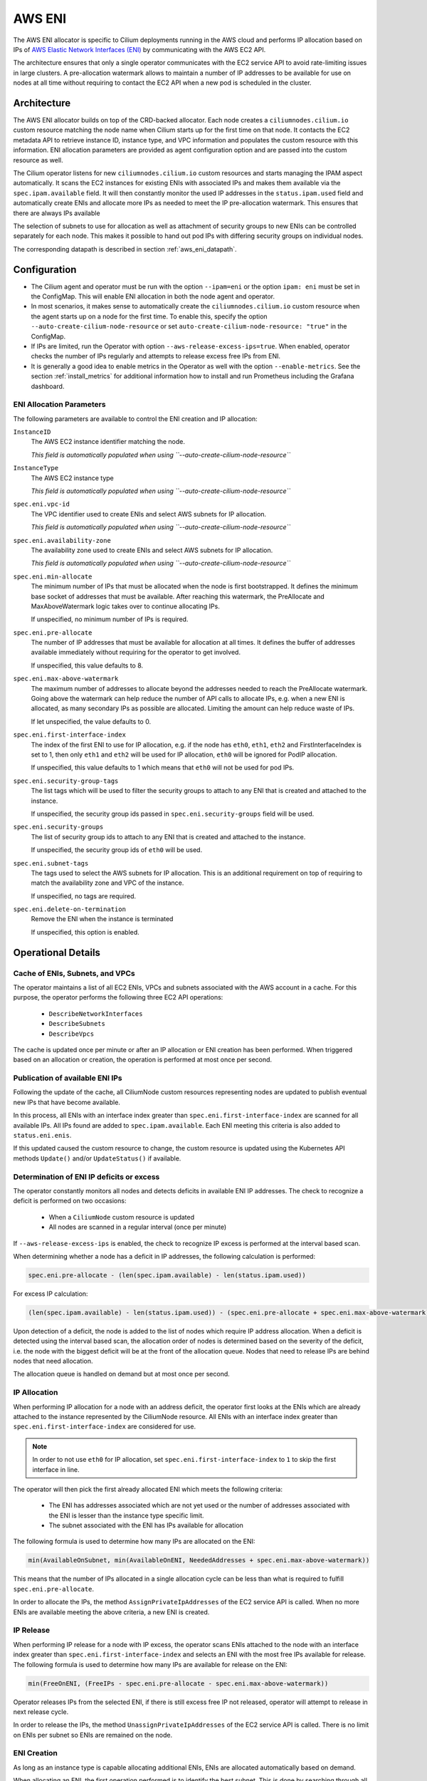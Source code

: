 .. only:: not (epub or latex or html)

    WARNING: You are looking at unreleased Cilium documentation.
    Please use the official rendered version released here:
    http://docs.cilium.io

.. _ipam_eni:

#######
AWS ENI
#######

The AWS ENI allocator is specific to Cilium deployments running in the AWS
cloud and performs IP allocation based on IPs of `AWS Elastic Network Interfaces (ENI)
<https://docs.aws.amazon.com/AWSEC2/latest/UserGuide/using-eni.html>`__ by
communicating with the AWS EC2 API.

The architecture ensures that only a single operator communicates with the EC2
service API to avoid rate-limiting issues in large clusters. A pre-allocation
watermark allows to maintain a number of IP addresses to be available for use
on nodes at all time without requiring to contact the EC2 API when a new pod is
scheduled in the cluster.

************
Architecture
************

.. image:: eni_arch.png
    :align: center

The AWS ENI allocator builds on top of the CRD-backed allocator. Each node
creates a ``ciliumnodes.cilium.io`` custom resource matching the node name when
Cilium starts up for the first time on that node. It contacts the EC2 metadata
API to retrieve instance ID, instance type, and VPC information and populates
the custom resource with this information. ENI allocation parameters are
provided as agent configuration option and are passed into the custom resource
as well.

The Cilium operator listens for new ``ciliumnodes.cilium.io`` custom resources
and starts managing the IPAM aspect automatically. It scans the EC2 instances
for existing ENIs with associated IPs and makes them available via the
``spec.ipam.available`` field. It will then constantly monitor the used IP
addresses in the ``status.ipam.used`` field and automatically create ENIs and
allocate more IPs as needed to meet the IP pre-allocation watermark. This ensures
that there are always IPs available

The selection of subnets to use for allocation as well as attachment of
security groups to new ENIs can be controlled separately for each node. This
makes it possible to hand out pod IPs with differing security groups on
individual nodes.

The corresponding datapath is described in section :ref:`aws_eni_datapath`.

*************
Configuration
*************

* The Cilium agent and operator must be run with the option ``--ipam=eni`` or
  the option ``ipam: eni``  must be set in the ConfigMap. This will enable ENI
  allocation in both the node agent and operator.

* In most scenarios, it makes sense to automatically create the
  ``ciliumnodes.cilium.io`` custom resource when the agent starts up on a node
  for the first time. To enable this, specify the option
  ``--auto-create-cilium-node-resource`` or  set
  ``auto-create-cilium-node-resource: "true"`` in the ConfigMap.

* If IPs are limited, run the Operator with option
  ``--aws-release-excess-ips=true``. When enabled, operator checks the number
  of IPs regularly and attempts to release excess free IPs from ENI.

* It is generally a good idea to enable metrics in the Operator as well with
  the option ``--enable-metrics``. See the section :ref:`install_metrics` for
  additional information how to install and run Prometheus including the
  Grafana dashboard.

ENI Allocation Parameters
=========================

The following parameters are available to control the ENI creation and IP
allocation:


``InstanceID``
  The AWS EC2 instance identifier matching the node.

  *This field is automatically populated when using ``--auto-create-cilium-node-resource``*

``InstanceType``
  The AWS EC2 instance type

  *This field is automatically populated when using ``--auto-create-cilium-node-resource``*

``spec.eni.vpc-id``
  The VPC identifier used to create ENIs and select AWS subnets for IP
  allocation.

  *This field is automatically populated when using ``--auto-create-cilium-node-resource``*

``spec.eni.availability-zone``
  The availability zone used to create ENIs and select AWS subnets for IP
  allocation.

  *This field is automatically populated when using ``--auto-create-cilium-node-resource``*

``spec.eni.min-allocate``
  The minimum number of IPs that must be allocated when the node is first
  bootstrapped. It defines the minimum base socket of addresses that must be
  available. After reaching this watermark, the PreAllocate and
  MaxAboveWatermark logic takes over to continue allocating IPs.

  If unspecified, no minimum number of IPs is required.

``spec.eni.pre-allocate``
  The number of IP addresses that must be available for allocation at all
  times.  It defines the buffer of addresses available immediately without
  requiring for the operator to get involved.

  If unspecified, this value defaults to 8.

``spec.eni.max-above-watermark``
  The maximum number of addresses to allocate beyond the addresses needed to
  reach the PreAllocate watermark.  Going above the watermark can help reduce
  the number of API calls to allocate IPs, e.g. when a new ENI is allocated, as
  many secondary IPs as possible are allocated. Limiting the amount can help
  reduce waste of IPs.

  If let unspecified, the value defaults to 0.

``spec.eni.first-interface-index``
  The index of the first ENI to use for IP allocation, e.g. if the node has
  ``eth0``, ``eth1``, ``eth2`` and FirstInterfaceIndex is set to 1, then only
  ``eth1`` and ``eth2`` will be used for IP allocation, ``eth0`` will be
  ignored for PodIP allocation.

  If unspecified, this value defaults to 1 which means that ``eth0`` will not
  be used for pod IPs.

``spec.eni.security-group-tags``
  The list tags which will be used to filter the security groups to
  attach to any ENI that is created and attached to the instance.

  If unspecified, the security group ids passed in
  ``spec.eni.security-groups`` field will be used.

``spec.eni.security-groups``
  The list of security group ids to attach to any ENI that is created
  and attached to the instance.

  If unspecified, the security group ids of ``eth0`` will be used.

``spec.eni.subnet-tags``
  The tags used to select the AWS subnets for IP allocation. This is an
  additional requirement on top of requiring to match the availability zone and
  VPC of the instance.

  If unspecified, no tags are required.

``spec.eni.delete-on-termination``
  Remove the ENI when the instance is terminated

  If unspecified, this option is enabled.

*******************
Operational Details
*******************

Cache of ENIs, Subnets, and VPCs
================================

The operator maintains a list of all EC2 ENIs, VPCs and subnets associated with
the AWS account in a cache. For this purpose, the operator performs the
following three EC2 API operations:

 * ``DescribeNetworkInterfaces``
 * ``DescribeSubnets``
 * ``DescribeVpcs``

The cache is updated once per minute or after an IP allocation or ENI creation
has been performed. When triggered based on an allocation or creation, the
operation is performed at most once per second.

Publication of available ENI IPs
================================

Following the update of the cache, all CiliumNode custom resources representing
nodes are updated to publish eventual new IPs that have become available.

In this process, all ENIs with an interface index greater than
``spec.eni.first-interface-index`` are scanned for all available IPs.  All IPs
found are added to ``spec.ipam.available``. Each ENI meeting this criteria is
also added to ``status.eni.enis``.

If this updated caused the custom resource to change, the custom resource is
updated using the Kubernetes API methods ``Update()`` and/or ``UpdateStatus()``
if available.

Determination of ENI IP deficits or excess
==========================================

The operator constantly monitors all nodes and detects deficits in available
ENI IP addresses. The check to recognize a deficit is performed on two
occasions:

 * When a ``CiliumNode`` custom resource is updated
 * All nodes are scanned in a regular interval (once per minute)

If ``--aws-release-excess-ips`` is enabled, the check to recognize IP excess
is performed at the interval based scan.

When determining whether a node has a deficit in IP addresses, the following
calculation is performed:

.. code-block:: go

     spec.eni.pre-allocate - (len(spec.ipam.available) - len(status.ipam.used))

For excess IP calculation:

.. code-block:: go

     (len(spec.ipam.available) - len(status.ipam.used)) - (spec.eni.pre-allocate + spec.eni.max-above-watermark)

Upon detection of a deficit, the node is added to the list of nodes which
require IP address allocation. When a deficit is detected using the interval
based scan, the allocation order of nodes is determined based on the severity
of the deficit, i.e. the node with the biggest deficit will be at the front of
the allocation queue. Nodes that need to release IPs are behind nodes that need
allocation.

The allocation queue is handled on demand but at most once per second.

IP Allocation
=============

When performing IP allocation for a node with an address deficit, the operator
first looks at the ENIs which are already attached to the instance represented
by the CiliumNode resource. All ENIs with an interface index greater than
``spec.eni.first-interface-index`` are considered for use.

.. note::

   In order to not use ``eth0`` for IP allocation, set
   ``spec.eni.first-interface-index`` to ``1`` to skip the first interface in
   line.

The operator will then pick the first already allocated ENI which meets the
following criteria:

 * The ENI has addresses associated which are not yet used or the number of
   addresses associated with the ENI is lesser than the instance type specific
   limit.

 * The subnet associated with the ENI has IPs available for allocation

The following formula is used to determine how many IPs are allocated on the
ENI:

.. code-block:: go

      min(AvailableOnSubnet, min(AvailableOnENI, NeededAddresses + spec.eni.max-above-watermark))

This means that the number of IPs allocated in a single allocation cycle can be
less than what is required to fulfill ``spec.eni.pre-allocate``.

In order to allocate the IPs, the method ``AssignPrivateIpAddresses`` of the
EC2 service API is called. When no more ENIs are available meeting the above
criteria, a new ENI is created.

IP Release
==========

When performing IP release for a node with IP excess, the operator scans
ENIs attached to the node with an interface index greater than
``spec.eni.first-interface-index`` and selects an ENI with the most free IPs
available for release. The following formula is used to determine how many IPs
are available for release on the ENI:

.. code-block:: go

      min(FreeOnENI, (FreeIPs - spec.eni.pre-allocate - spec.eni.max-above-watermark))

Operator releases IPs from the selected ENI, if there is still excess free IP
not released, operator will attempt to release in next release cycle.

In order to release the IPs, the method ``UnassignPrivateIpAddresses`` of the
EC2 service API is called. There is no limit on ENIs per subnet so ENIs are
remained on the node.


ENI Creation
============

As long as an instance type is capable allocating additional ENIs, ENIs are
allocated automatically based on demand.

When allocating an ENI, the first operation performed is to identify the best
subnet. This is done by searching through all subnets and finding a subnet that
matches the following criteria:

 * The VPC ID of the subnet matches ``spec.eni.vpc-id``
 * The Availability Zone of the subnet matches
   ``spec.eni.availability-zone``
 * The subnet contains all tags as specified by
   ``spec.eni.subnet-tags``

If multiple subnets match, the subnet with the most available addresses is selected.

After selecting the ENI, the interface index is determine. For this purpose,
all existing ENIs are scanned and the first unused index greater than
``spec.eni.first-interface-index`` is selected.

After determining the subnet and interface index, the ENI is created and
attached to the EC2 instance using the methods ``CreateNetworkInterface`` and
``AttachNetworkInterface`` of the EC2 API.

The security group ids attached to the ENI are computed in the following order:

 1. The field ``spec.eni.security-groups`` is consulted first. If this is set
    then these will be the security group ids attached to the newly created ENI.
 2. The filed ``spec.eni.security-group-tags`` is consulted. If this is set then
    the operator will list all security groups in the account and will attach to
    the ENI the ones that match the list of tags passed.
 3. Finally if none of the above fields are set then the newly created ENI will
    inherit the security group ids of ``eth0`` of the machine.

The description will be in the following format:

.. code-block:: go

     "Cilium-CNI (<EC2 instance ID>)"

If the ENI tagging feature is enabled then the ENI will be tagged with the provided information.

ENI Deletion Policy
===================

ENIs can be marked for deletion when the EC2 instance to which the ENI is
attached to is terminated. In order to enable this, the option
``spec.eni.delete-on-termination`` can be enabled. If enabled, the ENI
is modifying after creation using ``ModifyNetworkInterface`` to specify this
deletion policy.

Node Termination
================

When a node or instance terminates, the Kubernetes apiserver will send a node
deletion event. This event will be picked up by the operator and the operator
will delete the corresponding ``ciliumnodes.cilium.io`` custom resource.

*******************
Required Privileges
*******************

The following EC2 privileges are required by the Cilium operator in order to
perform ENI creation and IP allocation:

 * ``DescribeNetworkInterfaces``
 * ``DescribeSubnets``
 * ``DescribeVpcs``
 * ``DescribeSecurityGroups``
 * ``CreateNetworkInterface``
 * ``AttachNetworkInterface``
 * ``ModifyNetworkInterface``
 * ``AssignPrivateIpAddresses``

Additionally if the ENI tagging feature is enabled it will require the following EC2 API operation as well:

 * ``CreateTags``

 If release excess IP enabled:

 * ``UnassignPrivateIpAddresses``

*****************************
EC2 instance types ENI limits
*****************************

Currently the EC2 Instance ENI limits (adapters per instance + IPv4/IPv6 IPs per adapter) are
hardcoded in the Cilium codebase for easy out-of-the box deployment and usage.

The limits can be modified via the ``--aws-instance-limit-mapping`` CLI flag on
the cilium-operator. This allows the user to supply a custom limit.

Additionally the limits can be updated via the EC2 API
by passing the ``--update-ec2-apdater-limit-via-api`` CLI flag. This will require an additional EC2 IAM permission:

 * ``DescribeInstanceTypes``

*******
Metrics
*******

The following metrics are exposed:

``cilium_operator_eni_ips``
  Number of IPs allocated

  *Labels:*

  * ``type:`` { "used" | "available" | "needed" }

``cilium_operator_eni_allocation_ops``
  Number of IP allocation operations

  *Labels:*

  * ``subnetId``: Thew AWS subnet ID used for the allocation

``cilium_operator_eni_release_ops``
  Number of IP release operations

  *Labels:*

  * ``subnetId``: Thew AWS subnet ID which IPs are released

``cilium_operator_eni_interface_creation_ops``
  Number of ENIs allocated

  *Labels:*

  * ``subnetId``: The AWS subnet ID used for the creation
  * ``status``: The status of the creation

``cilium_operator_eni_available``
  Number of ENIs with addresses available

``cilium_operator_eni_nodes``
  Number of nodes by category

  *Labels:*

  * ``category``: ``{ total | in-deficit | at-capacity }``

``cilium_operator_eni_aws_api_duration_seconds``
  Duration of interactions with AWS API"

  *Labels:*

  ``operation``:
    EC2 API operation

  ``responseCode``:
    Status code returned by the operation


``cilium_operator_ec2_rate_limit_duration_seconds``
  Duration of EC2 client-side rate limiter blocking

  *Labels:*

  ``operation``:
    EC2 API operation

``cilium_operator_eni_resync_total``
  Number of synchronization operations of the AWS EC2 metadata cache

